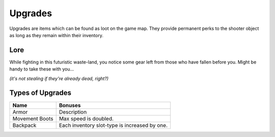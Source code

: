 ===============
Upgrades
===============

Upgrades are items which can be found as loot on the game map.
They provide permanent perks to the shooter object as long as they remain within their
inventory.

Lore
----------------------
While fighting in this futuristic waste-land, you notice some gear left from those who have fallen before you.
Might be handy to take these with you...

*(it's not stealing if they're already dead, right?)*

Types of Upgrades
----------------------

================  ============
 Name             Bonuses
================  ============
 Armor            Description
 Movement Boots   Max speed is doubled.
 Backpack         Each inventory slot-type is increased by one.
================  ============
